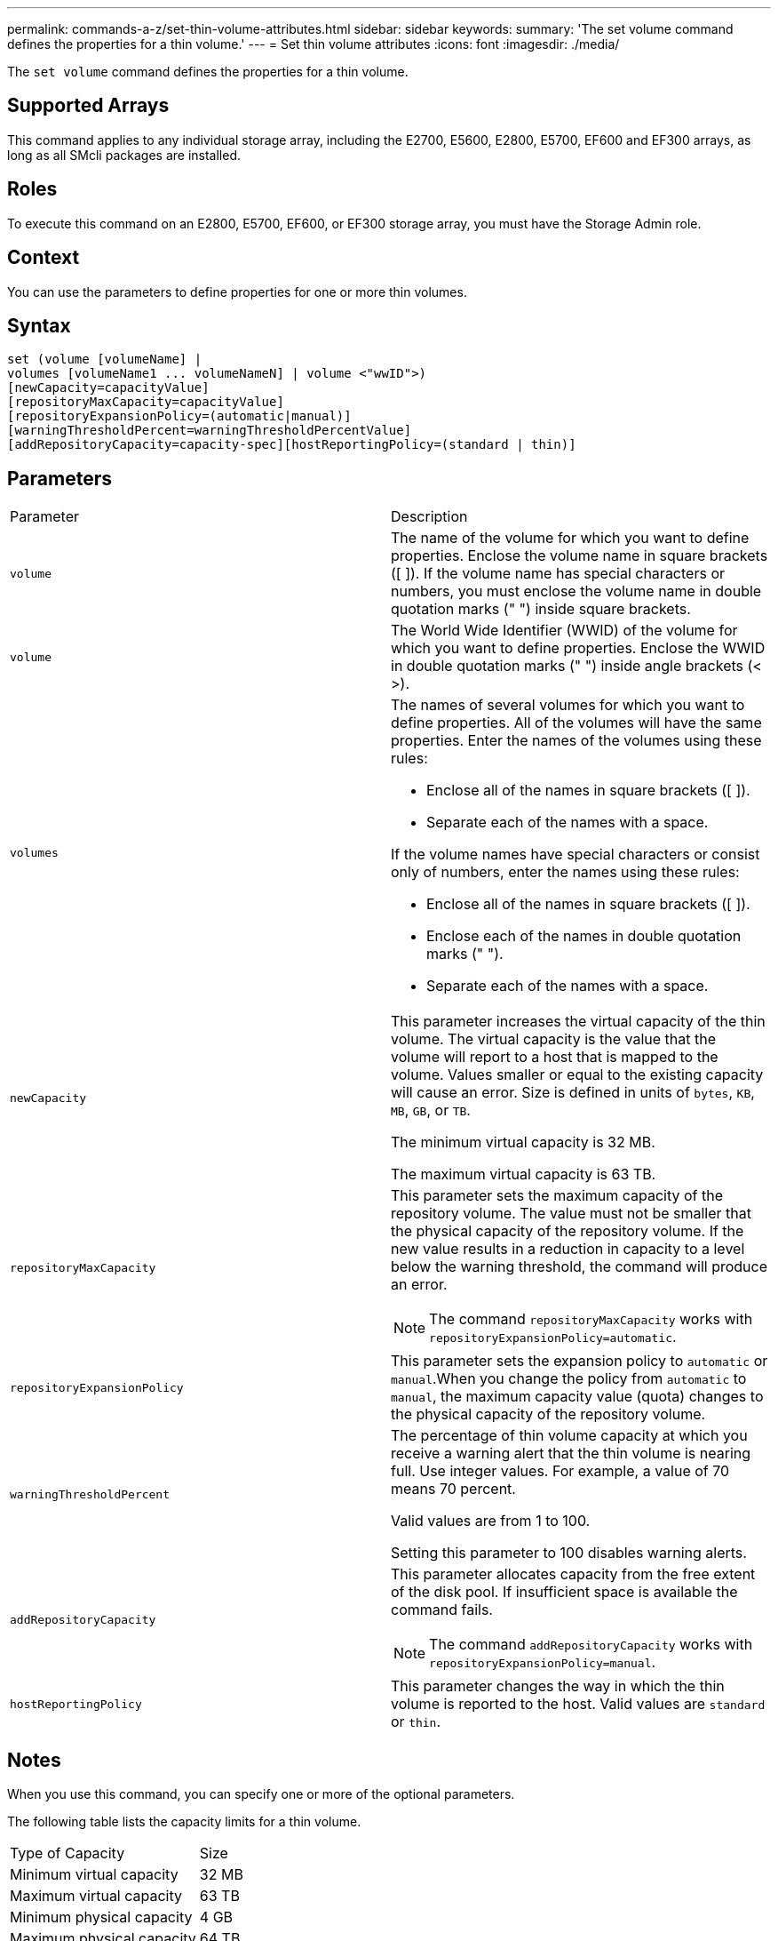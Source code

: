 ---
permalink: commands-a-z/set-thin-volume-attributes.html
sidebar: sidebar
keywords: 
summary: 'The set volume command defines the properties for a thin volume.'
---
= Set thin volume attributes
:icons: font
:imagesdir: ./media/

[.lead]
The `set volume` command defines the properties for a thin volume.

== Supported Arrays

This command applies to any individual storage array, including the E2700, E5600, E2800, E5700, EF600 and EF300 arrays, as long as all SMcli packages are installed.

== Roles

To execute this command on an E2800, E5700, EF600, or EF300 storage array, you must have the Storage Admin role.

== Context

You can use the parameters to define properties for one or more thin volumes.

== Syntax

----
set (volume [volumeName] |
volumes [volumeName1 ... volumeNameN] | volume <"wwID">)
[newCapacity=capacityValue]
[repositoryMaxCapacity=capacityValue]
[repositoryExpansionPolicy=(automatic|manual)]
[warningThresholdPercent=warningThresholdPercentValue]
[addRepositoryCapacity=capacity-spec][hostReportingPolicy=(standard | thin)]
----

== Parameters

|===
| Parameter| Description
a|
`volume`
a|
The name of the volume for which you want to define properties. Enclose the volume name in square brackets ([ ]). If the volume name has special characters or numbers, you must enclose the volume name in double quotation marks (" ") inside square brackets.

a|
`volume`
a|
The World Wide Identifier (WWID) of the volume for which you want to define properties. Enclose the WWID in double quotation marks (" ") inside angle brackets (< >).
a|
`volumes`
a|
The names of several volumes for which you want to define properties. All of the volumes will have the same properties. Enter the names of the volumes using these rules:

* Enclose all of the names in square brackets ([ ]).
* Separate each of the names with a space.

If the volume names have special characters or consist only of numbers, enter the names using these rules:

* Enclose all of the names in square brackets ([ ]).
* Enclose each of the names in double quotation marks (" ").
* Separate each of the names with a space.

a|
`newCapacity`
a|
This parameter increases the virtual capacity of the thin volume. The virtual capacity is the value that the volume will report to a host that is mapped to the volume. Values smaller or equal to the existing capacity will cause an error. Size is defined in units of `bytes`, `KB`, `MB`, `GB`, or `TB`.

The minimum virtual capacity is 32 MB.

The maximum virtual capacity is 63 TB.

a|
`repositoryMaxCapacity`
a|
This parameter sets the maximum capacity of the repository volume. The value must not be smaller that the physical capacity of the repository volume. If the new value results in a reduction in capacity to a level below the warning threshold, the command will produce an error.
[NOTE]
====
The command `repositoryMaxCapacity` works with `repositoryExpansionPolicy=automatic`.
====

a|
`repositoryExpansionPolicy`
a|
This parameter sets the expansion policy to `automatic` or `manual`.When you change the policy from `automatic` to `manual`, the maximum capacity value (quota) changes to the physical capacity of the repository volume.
a|
`warningThresholdPercent`
a|
The percentage of thin volume capacity at which you receive a warning alert that the thin volume is nearing full. Use integer values. For example, a value of 70 means 70 percent.

Valid values are from 1 to 100.

Setting this parameter to 100 disables warning alerts.

a|
`addRepositoryCapacity`
a|
This parameter allocates capacity from the free extent of the disk pool. If insufficient space is available the command fails.
[NOTE]
====
The command `addRepositoryCapacity` works with `repositoryExpansionPolicy=manual`.
====

a|
`hostReportingPolicy`
a|
This parameter changes the way in which the thin volume is reported to the host. Valid values are `standard` or `thin`.
|===

== Notes

When you use this command, you can specify one or more of the optional parameters.

The following table lists the capacity limits for a thin volume.

|===
| Type of Capacity| Size
a|
Minimum virtual capacity
a|
32 MB
a|
Maximum virtual capacity
a|
63 TB
a|
Minimum physical capacity
a|
4 GB
a|
Maximum physical capacity
a|
64 TB
|===
Thin volumes support all of the operations that standard volumes do with the following exceptions:

* You cannot change the segment size of a thin volume.
* You cannot enable the pre-read redundancy check for a thin volume.
* You cannot use a thin volume as the target volume in a volume copy.
* You cannot use a thin volume in a Synchronous Mirroring operation.

If you want to change a thin volume to a standard volume, use the volume copy operation to create a copy of the thin volume. The target of a volume copy is always a standard volume.

== Minimum firmware level

7.83
